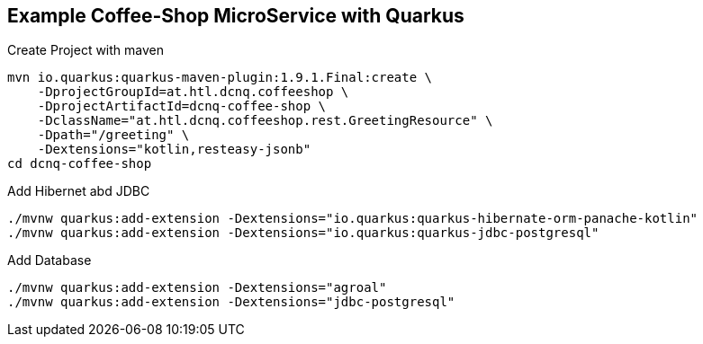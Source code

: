 == Example Coffee-Shop MicroService with Quarkus

.Create Project with maven
----
mvn io.quarkus:quarkus-maven-plugin:1.9.1.Final:create \
    -DprojectGroupId=at.htl.dcnq.coffeeshop \
    -DprojectArtifactId=dcnq-coffee-shop \
    -DclassName="at.htl.dcnq.coffeeshop.rest.GreetingResource" \
    -Dpath="/greeting" \
    -Dextensions="kotlin,resteasy-jsonb"
cd dcnq-coffee-shop

----

.Add Hibernet abd JDBC
----
./mvnw quarkus:add-extension -Dextensions="io.quarkus:quarkus-hibernate-orm-panache-kotlin"
./mvnw quarkus:add-extension -Dextensions="io.quarkus:quarkus-jdbc-postgresql"
----

.Add Database
----
./mvnw quarkus:add-extension -Dextensions="agroal"
./mvnw quarkus:add-extension -Dextensions="jdbc-postgresql"
----